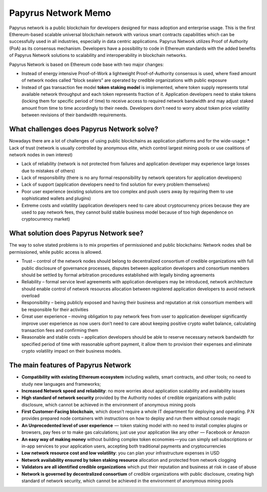 Papyrus Network Memo
=================
Papyrus network is a public blockchain for developers designed for mass adoption and enterprise usage.
This is the first Ethereum-based scalable universal blockchain network with various smart contracts capabilities which can be successfully used in all industries, especially in data centric applications. Papyrus Network utilizes Proof of Authority (PoA) as its consensus mechanism. Developers have a possibility to code in Ethereum standards with the added benefits of Papyrus Network solutions to scalability and interoperability in blockchain networks.

Papyrus Network is based on Ethereum code base with two major changes:
 
* Instead of energy intensive Proof-of-Work a lightweight Proof-of-Authority consensus is used, where fixed amount of network nodes called “block sealers” are operated by credible organizations with public exposure

* Instead of gas transaction fee model **token staking model** is implemented, where token supply represents total available network throughput and each token represents fraction of it. Application developers need to stake tokens (locking them for specific period of time) to receive access to required network bandwidth and may adjust staked amount from time to time accordingly to their needs. Developers don’t need to worry about token price volatility between revisions of their bandwidth requirements.

What challenges does Papyrus Network solve?
------------
Nowadays there are a lot of challenges of using public blockchains as application platforms and for the wide-usage:
* Lack of trust (network is usually controlled by anonymous elite, which control largest mining pools or use coalitions of network nodes in own interest)

* Lack of reliability (network is not protected from failures and application developer may experience large losses due to mistakes of others)

* Lack of responsibility (there is no any formal responsibility by network operators for application developers)

* Lack of support (application developers need to find solution for every problem themselves)

* Poor user experience (existing solutions are too complex and push users away by requiring them to use sophisticated wallets and plugins)

* Extreme costs and volatility (application developers need to care about cryptocurrency prices because they are used to pay network fees, they cannot build stable business model because of too high dependence on cryptocurrency market)

What solution does Papyrus Network see?
---------------------------------------
The way to solve stated problems is to mix properties of permissioned and public blockchains:
Network nodes shall be permissioned, while public access is allowed.

* Trust – control of the network nodes should belong to decentralized consortium of credible organizations with full public disclosure of governance processes, disputes between application developers and consortium members should be settled by formal arbitration procedures established with legally binding agreements

* Reliability – formal service level agreements with application developers may be introduced, network architecture should enable control of network resources allocation between registered application developers to avoid network overload

* Responsibility – being publicly exposed and having their business and reputation at risk consortium members will be responsible for their activities

* Great user experience – moving obligation to pay network fees from user to application developer significantly improve user experience as now users don’t need to care about keeping positive crypto wallet balance, calculating transaction fees and confirming them

* Reasonable and stable costs – application developers should be able to reserve necessary network bandwidth for specified period of time with reasonable upfront payment, it allow them to provision their expenses and eliminate crypto volatility impact on their business models.

The main features of Papyrus Network
------------

* **Compatibility with existing Ethereum ecosystem** including wallets, smart contracts, and other tools; no need to study new languages and frameworks;

* **Increased Network speed and reliability**: no more worries about application scalability and availability issues

* **High standard of network security** provided by the Authority nodes of credible organizations with public disclosure, which cannot be achieved in the environment of anonymous mining pools

* **First Customer-Facing blockchain**, which doesn’t require a whole IT department for deploying and operating. P.N provides prepared node containers with instructions on how to deploy and run them without console magic

* **An Unprecedented level of user experience**  —  token staking model with no need to install complex plugins or browsers, pay fees or to make gas calculations; just use your application like any other  —  Facebook or Amazon

* **An easy way of making money** without building complex token economies — you can simply sell subscriptions or in-app services to your application users, accepting both traditional payments and cryptocurrencies

* **Low network resource cost and low volatility**: you can plan your infrastructure expenses in USD

* **Network availability ensured by token staking resource** allocation and protected from network clogging

* **Validators are all identified credible organizations** which put their reputation and business at risk in case of abuse

* **Network is governed by decentralized consortium** of credible organizations with public disclosure, creating high standard of network security, which cannot be achieved in the environment of anonymous mining pools
